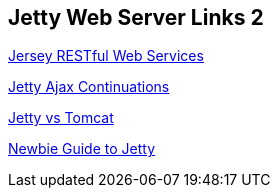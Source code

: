 == Jetty Web Server Links 2

http://download.oracle.com/docs/cd/E19776-01/820-4867/ggnxe/index.html[Jersey RESTful Web Services]

http://docs.codehaus.org/display/JETTY/Continuations[Jetty Ajax Continuations]

http://www.webtide.com/choose/jetty.jsp[Jetty vs Tomcat]

http://docs.codehaus.org/display/JETTY/Newbie+Guide+to+Jetty#NewbieGuidetoJetty-Connectors%28required%29[Newbie Guide to Jetty]

